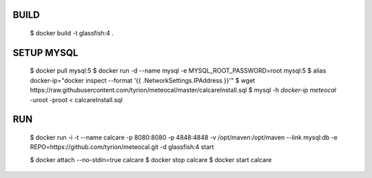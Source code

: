 BUILD
=====

    $ docker build -t glassfish:4 .


SETUP MYSQL
===========


    $ docker pull mysql:5
    $ docker run -d --name mysql -e MYSQL_ROOT_PASSWORD=root mysql:5 
    $ alias docker-ip="docker inspect --format '{{ .NetworkSettings.IPAddress }}'"
    $ wget https://raw.githubusercontent.com/tyrion/meteocal/master/calcareInstall.sql
    $ mysql -h `docker-ip meteocal` -uroot -proot < calcareInstall.sql


RUN
===

    $ docker run -i -t --name calcare -p 8080:8080 -p 4848:4848 -v /opt/maven:/opt/maven --link mysql:db -e REPO=https://github.com/tyrion/meteocal.git -d glassfish:4 start

    $ docker attach --no-stdin=true calcare
    $ docker stop calcare
    $ docker start calcare
